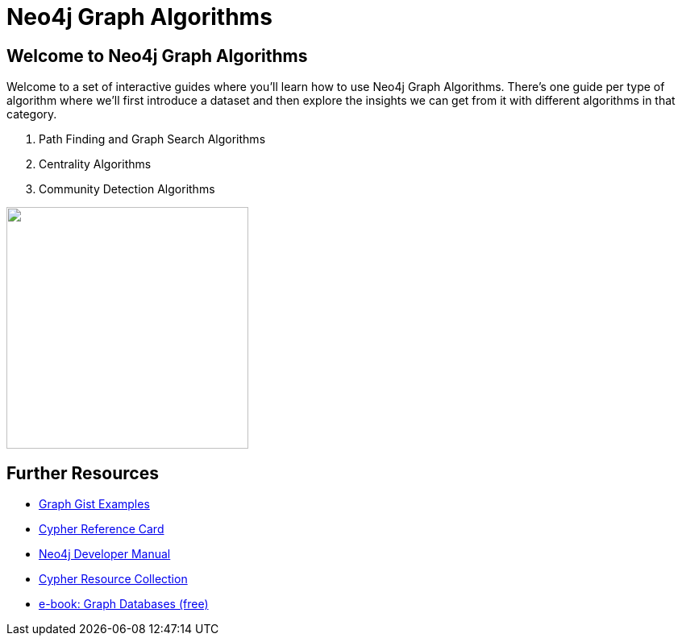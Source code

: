 = Neo4j Graph Algorithms

== Welcome to Neo4j Graph Algorithms

++++
<div class="col-lg-10">
++++

Welcome to a set of interactive guides where you'll learn how to use Neo4j Graph Algorithms.
There's one guide per type of algorithm where we'll first introduce a dataset and then explore the insights we can get from it with different algorithms in that category.

. pass:a[<a play-topic='{guides}/01_path_finding.html'>Path Finding and Graph Search Algorithms</a>]
. pass:a[<a play-topic='{guides}/02_centrality.html'>Centrality Algorithms</a>]
. pass:a[<a play-topic='{guides}/03_community_detection.html'>Community Detection Algorithms</a>]

++++
</div>
++++

++++
<div class="col-lg-2">
++++

[subs=attributes]
++++
<img src="{img}/overview.png" class="img-responsive" width="300px">
++++


++++
</div>
++++

== Further Resources

* http://neo4j.com/graphgists[Graph Gist Examples]
* http://neo4j.com/docs/stable/cypher-refcard/[Cypher Reference Card]
* http://neo4j.com/docs/developer-manual/current/#cypher-query-lang[Neo4j Developer Manual]
* http://neo4j.com/developer/resources#_neo4j_cypher_resources[Cypher Resource Collection]
* http://graphdatabases.com[e-book: Graph Databases (free)]
